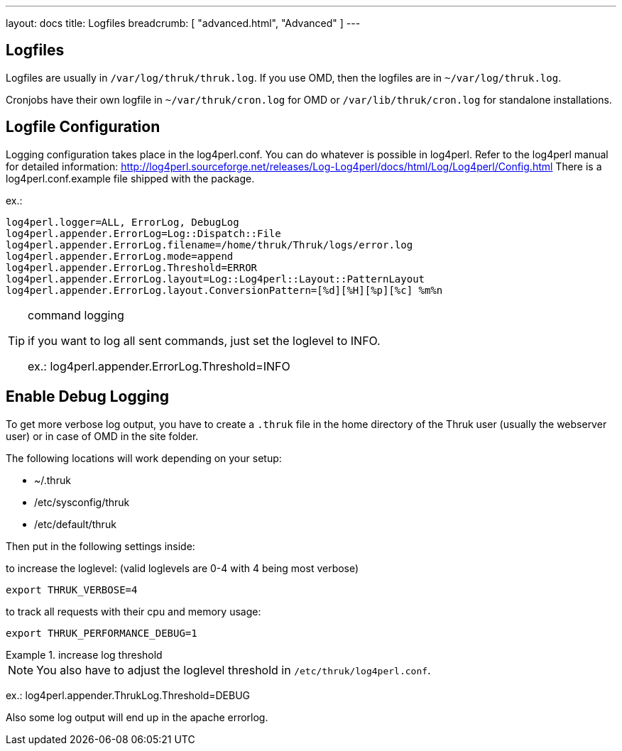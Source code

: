 ---
layout: docs
title: Logfiles
breadcrumb: [ "advanced.html", "Advanced" ]
---


== Logfiles

Logfiles are usually in `/var/log/thruk/thruk.log`. If you use OMD, then
the logfiles are in `~/var/log/thruk.log`.

Cronjobs have their own logfile in `~/var/thruk/cron.log` for OMD or
`/var/lib/thruk/cron.log` for standalone installations.


== Logfile Configuration

Logging configuration takes place in the log4perl.conf. You can do whatever is
possible in log4perl. Refer to the log4perl manual for detailed
information:
http://log4perl.sourceforge.net/releases/Log-Log4perl/docs/html/Log/Log4perl/Config.html
There is a log4perl.conf.example file shipped with the package.

ex.:

 log4perl.logger=ALL, ErrorLog, DebugLog
 log4perl.appender.ErrorLog=Log::Dispatch::File
 log4perl.appender.ErrorLog.filename=/home/thruk/Thruk/logs/error.log
 log4perl.appender.ErrorLog.mode=append
 log4perl.appender.ErrorLog.Threshold=ERROR
 log4perl.appender.ErrorLog.layout=Log::Log4perl::Layout::PatternLayout
 log4perl.appender.ErrorLog.layout.ConversionPattern=[%d][%H][%p][%c] %m%n


[TIP]
.command logging
=======
if you want to log all sent commands, just set the loglevel to INFO.

ex.: log4perl.appender.ErrorLog.Threshold=INFO
=======


== Enable Debug Logging

To get more verbose log output, you have to create a `.thruk` file in the
home directory of the Thruk user (usually the webserver user) or in case of
OMD in the site folder.

The following locations will work depending on your setup:

 - ~/.thruk
 - /etc/sysconfig/thruk
 - /etc/default/thruk

Then put in the following settings inside:

to increase the loglevel: (valid loglevels are 0-4 with 4 being most verbose)

  export THRUK_VERBOSE=4

to track all requests with their cpu and memory usage:

  export THRUK_PERFORMANCE_DEBUG=1


.increase log threshold
=======
NOTE: You also have to adjust the loglevel threshold in `/etc/thruk/log4perl.conf`.

ex.: log4perl.appender.ThrukLog.Threshold=DEBUG

Also some log output will end up in the apache errorlog.
=======
